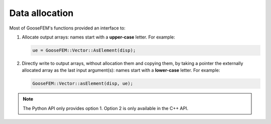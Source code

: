Data allocation
===============

Most of GooseFEM's functions provided an interface to:

1.  Allocate output arrays: names start with a **upper-case** letter. For example:

    .. code-block:: cpp

        ue = GooseFEM::Vector::AsElement(disp);

2.  Directly write to output arrays, without allocation them and copying them, by taking a pointer the externally allocated array as the last input argument(s): names start with a **lower-case** letter. For example:

    .. code-block:: cpp

        GooseFEM::Vector::asElement(disp, ue);

.. note::

    The Python API only provides option 1. Option 2 is only available in the C++ API.
